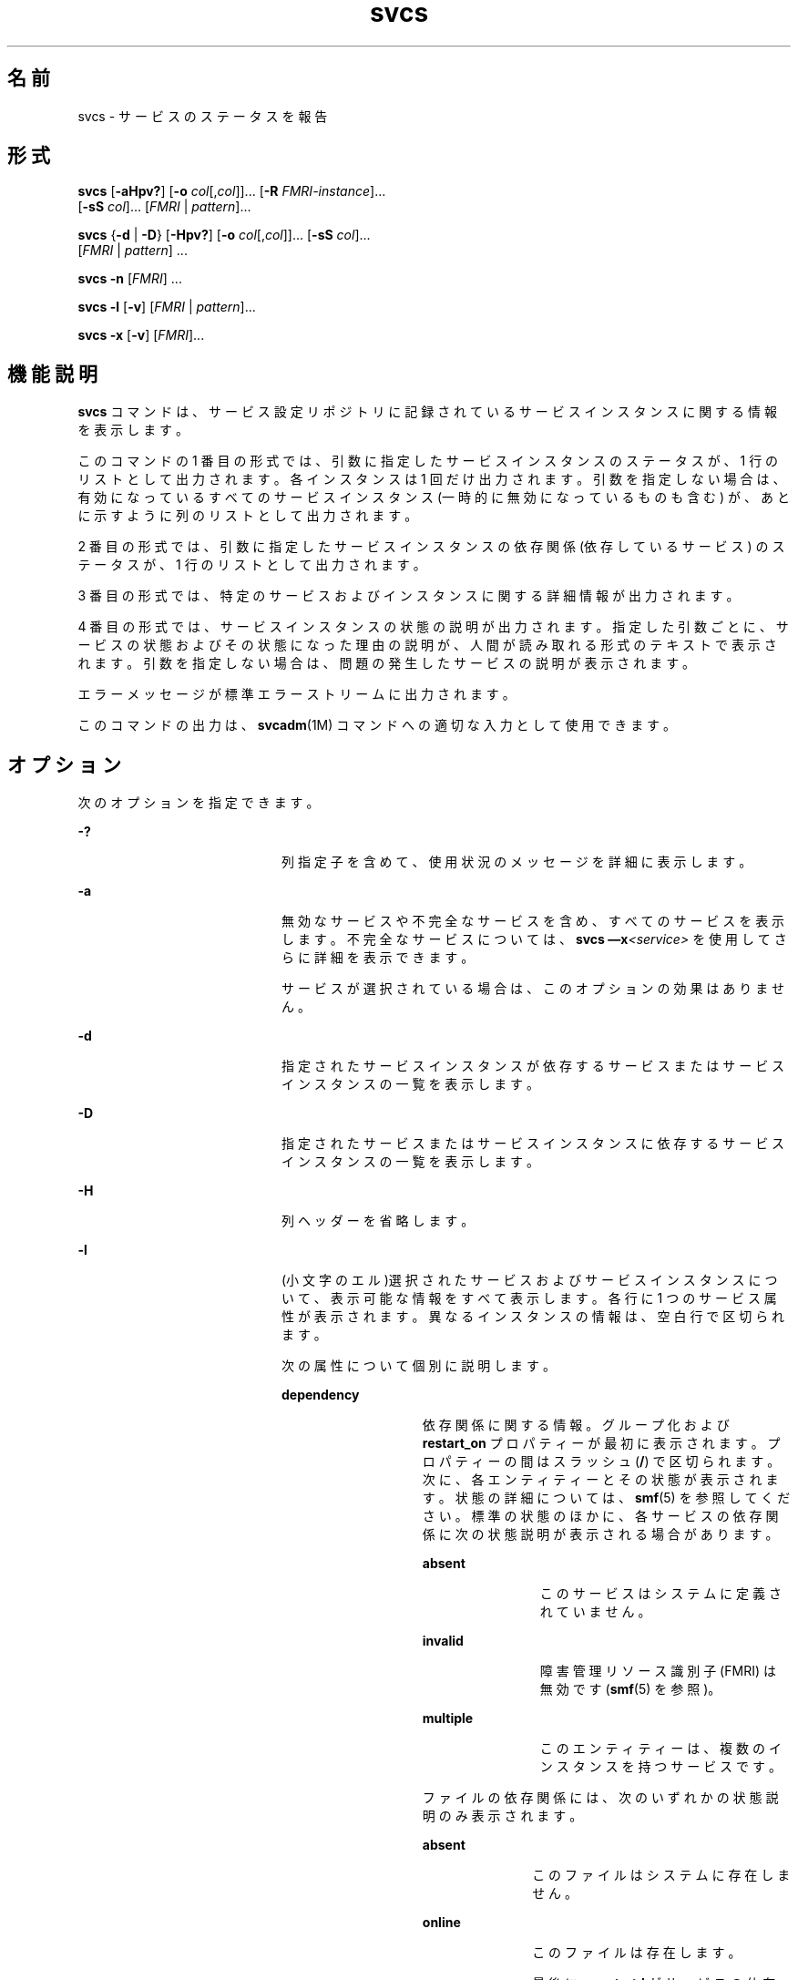 '\" te
.\" Copyright (c) 2008, 2011, Oracle and/or its affiliates. All rights reserved.
.TH svcs 1 "2011 年 6 月 15 日" "SunOS 5.11" "ユーザーコマンド"
.SH 名前
svcs \- サービスのステータスを報告 
.SH 形式
.LP
.nf
\fBsvcs\fR [\fB-aHpv?\fR] [\fB-o\fR \fIcol\fR[,\fIcol\fR]]... [\fB-R\fR \fIFMRI-instance\fR]... 
     [\fB-sS\fR \fIcol\fR]... [\fIFMRI\fR | \fIpattern\fR]...
.fi

.LP
.nf
\fBsvcs\fR {\fB-d\fR | \fB-D\fR} [\fB-Hpv?\fR] [\fB-o\fR \fIcol\fR[,\fIcol\fR]]... [\fB-sS\fR \fIcol\fR]... 
     [\fIFMRI\fR | \fIpattern\fR] ...
.fi

.LP
.nf
\fBsvcs\fR \fB-n\fR [\fIFMRI\fR] ...
.fi

.LP
.nf
\fBsvcs\fR \fB-l\fR [\fB-v\fR] [\fIFMRI\fR | \fIpattern\fR]...
.fi

.LP
.nf
\fBsvcs\fR \fB-x\fR [\fB-v\fR] [\fIFMRI\fR]...
.fi

.SH 機能説明
.sp
.LP
\fBsvcs\fR コマンドは、サービス設定リポジトリに記録されているサービスインスタンスに関する情報を表示します。
.sp
.LP
このコマンドの 1 番目の形式では、引数に指定したサービスインスタンスのステータスが、1 行のリストとして出力されます。各インスタンスは 1 回だけ出力されます。引数を指定しない場合は、有効になっているすべてのサービスインスタンス (一時的に無効になっているものも含む) が、あとに示すように列のリストとして出力されます。
.sp
.LP
2 番目の形式では、引数に指定したサービスインスタンスの依存関係 (依存しているサービス) のステータスが、1 行のリストとして出力されます。
.sp
.LP
3 番目の形式では、特定のサービスおよびインスタンスに関する詳細情報が出力されます。
.sp
.LP
4 番目の形式では、サービスインスタンスの状態の説明が出力されます。指定した引数ごとに、サービスの状態およびその状態になった理由の説明が、人間が読み取れる形式のテキストで表示されます。引数を指定しない場合は、問題の発生したサービスの説明が表示されます。
.sp
.LP
エラーメッセージが標準エラーストリームに出力されます。
.sp
.LP
このコマンドの出力は、\fBsvcadm\fR(1M) コマンドへの適切な入力として使用できます。
.SH オプション
.sp
.LP
次のオプションを指定できます。
.sp
.ne 2
.mk
.na
\fB\fB-?\fR\fR
.ad
.RS 20n
.rt  
列指定子を含めて、使用状況のメッセージを詳細に表示します。
.RE

.sp
.ne 2
.mk
.na
\fB\fB-a\fR\fR
.ad
.RS 20n
.rt  
無効なサービスや不完全なサービスを含め、すべてのサービスを表示します。不完全なサービスについては、\fBsvcs \(emx\fR\fI<service>\fR を使用してさらに詳細を表示できます。 
.sp
サービスが選択されている場合は、このオプションの効果はありません。
.RE

.sp
.ne 2
.mk
.na
\fB\fB-d\fR\fR
.ad
.RS 20n
.rt  
指定されたサービスインスタンスが依存するサービスまたはサービスインスタンスの一覧を表示します。
.RE

.sp
.ne 2
.mk
.na
\fB\fB-D\fR\fR
.ad
.RS 20n
.rt  
指定されたサービスまたはサービスインスタンスに依存するサービスインスタンスの一覧を表示します。
.RE

.sp
.ne 2
.mk
.na
\fB\fB-H\fR\fR
.ad
.RS 20n
.rt  
列ヘッダーを省略します。
.RE

.sp
.ne 2
.mk
.na
\fB\fB-l\fR\fR
.ad
.RS 20n
.rt  
(小文字のエル)選択されたサービスおよびサービスインスタンスについて、表示可能な情報をすべて表示します。各行に 1 つのサービス属性が表示されます。異なるインスタンスの情報は、空白行で区切られます。
.sp
次の属性について個別に説明します。
.sp
.ne 2
.mk
.na
\fB\fBdependency\fR\fR
.ad
.RS 14n
.rt  
依存関係に関する情報。グループ化および \fBrestart_on\fR プロパティーが最初に表示されます。プロパティーの間はスラッシュ (\fB/\fR) で区切られます。次に、各エンティティーとその状態が表示されます。状態の詳細については、\fBsmf\fR(5) を参照してください。標準の状態のほかに、各サービスの依存関係に次の状態説明が表示される場合があります。
.sp
.ne 2
.mk
.na
\fB\fBabsent\fR\fR
.ad
.RS 12n
.rt  
このサービスはシステムに定義されていません。
.RE

.sp
.ne 2
.mk
.na
\fB\fBinvalid\fR\fR
.ad
.RS 12n
.rt  
障害管理リソース識別子 (FMRI) は無効です (\fBsmf\fR(5) を参照)。
.RE

.sp
.ne 2
.mk
.na
\fB\fBmultiple\fR\fR
.ad
.RS 12n
.rt  
このエンティティーは、複数のインスタンスを持つサービスです。
.RE

ファイルの依存関係には、次のいずれかの状態説明のみ表示されます。
.sp
.ne 2
.mk
.na
\fB\fBabsent\fR\fR
.ad
.RS 11n
.rt  
このファイルはシステムに存在しません。
.RE

.sp
.ne 2
.mk
.na
\fB\fBonline\fR\fR
.ad
.RS 11n
.rt  
このファイルは存在します。
.sp
最後に \fBsvc.startd\fR がサービスの依存関係を評価したときにファイルが存在しなかった場合には、依存関係が満たされていないものとみなされることがあります。\fBsvcadm refresh\fR は、強制的に依存関係を再評価します。
.RE

.sp
.ne 2
.mk
.na
\fB\fBunknown\fR\fR
.ad
.RS 11n
.rt  
\fBENOENT\fR 以外の理由で、\fBstat\fR(2) が失敗しました。
.RE

依存関係、グループ化、および \fBrestart_on\fR の値の詳細については、\fBsmf\fR(5) を参照してください。
.RE

.sp
.ne 2
.mk
.na
\fB\fBenabled\fR\fR
.ad
.RS 14n
.rt  
このサービスが有効であるかどうか、および一時的に (次回のシステムリブートまで) 有効であるか無効であるかの情報。サービスが有効かどうかは、\fBtrue\fR または \fBfalse\fR によって示されます。一時的に有効かどうかは、\fB(temporary)\fR が存在するかどうかで示されます。
.sp
管理者が \fBsvcadm disable -t\fR を実行した場合、\fBsvcadm milestone\fR を使用した場合、または特定のタイミングにシステムをブートした場合に、サービスが一時的に無効になることがあります。詳細については、\fBsvcadm\fR(1M) を参照してください。
.RE

.RE

.sp
.ne 2
.mk
.na
\fB\fB-n\fR\fR
.ad
.RS 20n
.rt  
通知パラメータを出力します。\fBsmf\fR(5) を参照してください。これは、選択された FMRI またはパターンに関係なく、FMA イベント通知パラメータとシステム全体の SMF 状態遷移通知パラメータを常に出力します。
.RE

.sp
.ne 2
.mk
.na
\fB\fB-o\fR \fIcol\fR[,\fIcol\fR]...\fR
.ad
.RS 20n
.rt  
指定された列を出力します。各 \fIcol\fR は列名でなければなりません。指定できる列については、後述の「\fB列\fR」を参照してください。
.RE

.sp
.ne 2
.mk
.na
\fB\fB-p\fR\fR
.ad
.RS 20n
.rt  
各サービスインスタンスに関連付けられているプロセスの一覧を表示します。サービスインスタンスによっては、プロセスが関連付けられていないことがあります。プロセス ID、開始時刻、およびコマンド名 (\fBps\fR(1) の \fBPID\fR、\fBSTIME\fR、および \fBCMD\fR フィールド) がプロセスごとに表示されます。
.RE

.sp
.ne 2
.mk
.na
\fB\fB-R\fR \fIFMRI-instance\fR\fR
.ad
.RS 20n
.rt  
指定されたサービスインスタンスをリスタータとして使用するサービスインスタンスを選択します。
.RE

.sp
.ne 2
.mk
.na
\fB\fB-s\fR \fIcol\fR\fR
.ad
.RS 20n
.rt  
出力を列でソートします。\fIcol\fR は列名でなければなりません。指定できる列については、後述の「\fB列\fR」を参照してください。複数の \fB-s\fR オプションが指定された場合は、指定された順番にソートします。
.RE

.sp
.ne 2
.mk
.na
\fB\fB-S\fR \fIcol\fR\fR
.ad
.RS 20n
.rt  
オプション \fB-s\fR と反対の順序に、 \fIcol\fR でソートします。
.RE

.sp
.ne 2
.mk
.na
\fB\fB-v\fR\fR
.ad
.RS 20n
.rt  
\fB-x\fR または \fB-l\fR が指定されていない場合は、次の冗長列を表示します: \fBSTATE\fR、\fBNSTATE\fR、\fBSTIME\fR、\fBCTID\fR、および \fBFMRI\fR。
.sp
\fB-x\fR が指定されている場合は、各説明に関する追加情報を表示します。
.sp
\fB-l\fR が指定されている場合は、タイプ \fBapplication\fR のプロパティーグループのユーザーが表示可能なプロパティーとその説明を表示します。
.RE

.sp
.ne 2
.mk
.na
\fB\fB-x\fR\fR
.ad
.RS 20n
.rt  
サービスの状態の説明を表示します。 
.sp
引数が指定されていない場合の \fB-x\fR オプションは、次のようなサービスの状態説明を表示します。 
.RS +4
.TP
.ie t \(bu
.el o
有効になっているが、実行されていない。
.RE
.RS +4
.TP
.ie t \(bu
.el o
別の有効なサービスが動作しているので、実行できない。
.RE
.RE

.SH オペランド
.sp
.LP
次のオペランドがサポートされています。
.sp
.ne 2
.mk
.na
\fB\fIFMRI\fR\fR
.ad
.RS 17n
.rt  
1 つまたは複数のインスタンスを指定する障害管理リソース識別子 (FMRI) (\fBsmf\fR(5) を参照)。FMRI は、インスタンス名、またはサービス名の最後の部分を指定する方法で、省略して入力することができます。たとえば、次の FMRI があるとします。
.sp
.in +2
.nf
svc:/network/smtp:sendmail
.fi
.in -2
.sp

次のような省略が有効です。
.sp
.in +2
.nf
sendmail
:sendmail
smtp
smtp:sendmail
network/smtp
.fi
.in -2
.sp

次のような省略は無効です。
.sp
.in +2
.nf
mail
network
network/smt
.fi
.in -2
.sp

FMRI にサービスを指定した場合は、\fB-D\fR オプションを一緒に使用している場合を除いて、そのサービスのすべてのインスタンスにコマンドが適用されます。
.sp
FMRI の省略形は不安定なので、スクリプトやその他の長期に渡って使用するツールには使用しないでください。
.RE

.sp
.ne 2
.mk
.na
\fB\fIpattern\fR\fR
.ad
.RS 17n
.rt  
\fBfnmatch\fR(5) で説明されている展開規則に従ってサービスインスタンスの \fIFMRI\fR と照合されるパターン。このパターンが「\fBsvc:\fR」で始まっていない場合は、「\fBsvc:/\fR」が前に付加されます。glob パターンの一般的な例を次に示します。
.sp
.in +2
.nf
qexample% svcs \e*keyserv\e*
STATE          STIME     FMRI
disabled       Aug_02    svc:/network/rpc/keyserv:default
.fi
.in -2
.sp

.RE

.sp
.ne 2
.mk
.na
\fB\fIFMRI-instance\fR\fR
.ad
.RS 17n
.rt  
あるインスタンスを指定する FMRI。
.RE

.SH 列
.sp
.LP
列名の大文字と小文字は区別されません。デフォルトの出力形式は「\fB-o\fR \fBstate,stime,fmri\fR」です。デフォルトのソート列は \fBSTATE\fR、\fBSTIME\fR、\fBFMRI\fR です。
.sp
.ne 2
.mk
.na
\fB\fBCTID\fR\fR
.ad
.RS 10n
.rt  
サービスインスタンスの主契約 ID。すべてのインスタンスに有効な主契約 ID が割り当てられているわけではありません。
.RE

.sp
.ne 2
.mk
.na
\fB\fBDESC\fR\fR
.ad
.RS 10n
.rt  
テンプレート要素から渡された、サービスの簡単な説明。説明が渡されていないサービスの場合は、値が空であることを示すために、ハイフン (\fB\(hy\fR) が使用されます。
.RE

.sp
.ne 2
.mk
.na
\fB\fBFMRI\fR\fR
.ad
.RS 10n
.rt  
サービスインスタンスの \fIFMRI\fR。
.RE

.sp
.ne 2
.mk
.na
\fB\fBINST\fR\fR
.ad
.RS 10n
.rt  
サービスインスタンスのインスタンス名。
.RE

.sp
.ne 2
.mk
.na
\fB\fBNSTA\fR\fR
.ad
.RS 10n
.rt  
サービスインスタンスの次の状態 (省略名)。\fBSTA\fR 列の説明を参照してください。ハイフンは、インスタンスが移行していないことを示します。それ以外は \fBSTA\fR と同じです。
.RE

.sp
.ne 2
.mk
.na
\fB\fBNSTATE\fR\fR
.ad
.RS 10n
.rt  
サービスの次の状態。ハイフンは、インスタンスが移行していないことを示します。それ以外は \fBSTATE\fR と同じです。
.RE

.sp
.ne 2
.mk
.na
\fB\fBSCOPE\fR\fR
.ad
.RS 10n
.rt  
サービスインスタンスの有効範囲名。
.RE

.sp
.ne 2
.mk
.na
\fB\fBSVC\fR\fR
.ad
.RS 10n
.rt  
サービスインスタンスのサービス名。
.RE

.sp
.ne 2
.mk
.na
\fB\fBSTA\fR\fR
.ad
.RS 10n
.rt  
サービスインスタンスの状態 (省略名) (\fBsmf\fR(5) を参照)。
.sp
.ne 2
.mk
.na
\fB\fBDGD\fR\fR
.ad
.RS 7n
.rt  
機能低下
.RE

.sp
.ne 2
.mk
.na
\fB\fBDIS\fR\fR
.ad
.RS 7n
.rt  
無効
.RE

.sp
.ne 2
.mk
.na
\fB\fBLRC\fR\fR
.ad
.RS 7n
.rt  
レガシー \fBrc*.d\fR スクリプト主導インスタンス
.RE

.sp
.ne 2
.mk
.na
\fB\fBMNT\fR\fR
.ad
.RS 7n
.rt  
保守
.RE

.sp
.ne 2
.mk
.na
\fB\fBOFF\fR\fR
.ad
.RS 7n
.rt  
オフライン
.RE

.sp
.ne 2
.mk
.na
\fB\fBON\fR\fR
.ad
.RS 7n
.rt  
online
.RE

.sp
.ne 2
.mk
.na
\fB\fBUN\fR\fR
.ad
.RS 7n
.rt  
未初期化
.RE

状態が存在しないか認識されない場合は、疑問符 (\fB?\fR) が表示されます。移行中のインスタンスにはアスタリスク (\fB*\fR) が付加されます。ただし、\fBNSTA\fR 列または \fBNSTATE\fR 列が一緒に表示されている場合には付加されません。
.sp
サービスの状態の説明については、\fBsmf\fR(5) を参照してください。
.RE

.sp
.ne 2
.mk
.na
\fB\fBSTATE\fR\fR
.ad
.RS 10n
.rt  
サービスインスタンスの状態。移行中のインスタンスには、アスタリスクが付加されます。ただし、\fBNSTA\fR 列または \fBNSTATE\fR 列が一緒に表示されている場合には付加されません。
.sp
サービスの状態の説明については、\fBsmf\fR(5) を参照してください。
.RE

.sp
.ne 2
.mk
.na
\fB\fBSTIME\fR\fR
.ad
.RS 10n
.rt  
直前の 24 時間の間にサービスインスタンスが現在の状態になった場合は、この列にその時刻が表示されます。それ以外の場合は、その日付が表示されます。空白の場所は下線 (\fB_\fR) に変換されます。
.RE

.SH 使用例
.LP
\fB例 1 \fRデフォルトの出力を表示する
.sp
.LP
この例では、デフォルトの出力が表示されます。

.sp
.in +2
.nf
example% svcs
STATE          STIME    FMRI
\&...
legacy_run     13:25:04 lrc:/etc/rc3_d/S42myscript
\&...
online         13:21:50 svc:/system/svc/restarter:default
\&...
online         13:25:03 svc:/milestone/multi-user:default
\&...
online         13:25:07 svc:/milestone/multi-user-server:default
\&...
.fi
.in -2
.sp

.LP
\fB例 2 \fRすべてのローカルインスタンスの一覧を表示する
.sp
.LP
この例では、\fBservice1\fR サービスのすべてのローカルインスタンスの一覧が表示されます。

.sp
.in +2
.nf
example% svcs -o state,nstate,fmri service1
STATE        NSTATE        FMRI
online       -             svc:/service1:instance1
disabled     -             svc:/service1:instance2
.fi
.in -2
.sp

.LP
\fB例 3 \fR冗長情報を表示する
.sp
.LP
この例では、冗長情報が表示されます。

.sp
.in +2
.nf
example% svcs -v network/rpc/rstat:udp
STATE          NSTATE        STIME    CTID   FMRI
online         -             Aug_09        - svc:/network/rpc/rstat:udp
.fi
.in -2
.sp

.LP
\fB例 4 \fR詳細情報を表示する
.sp
.LP
この例では、\fBsystem/service3\fR のすべてのインスタンスに関する詳細情報が表示されます。管理しているリスタータに応じて、追加フィールドが表示されます。 

.sp
.in +2
.nf
example% svcs -l network/rpc/rstat:udp

fmri         svc:/network/rpc/rstat:udp
enabled      true
state        online
next_state   none
restarter    svc:/network/inetd:default
contract_id
dependency   require_all/error svc:/network/rpc/bind (online)
.fi
.in -2
.sp

.LP
\fB例 5 \fRプロセスを表示する
.sp
.in +2
.nf
example% svcs -p sendmail
STATE          STIME    FMRI
online         13:25:13 svc:/network/smtp:sendmail
               13:25:15   100939 sendmail
13:25:15   100940 sendmail  
.fi
.in -2
.sp

.LP
\fB例 6 \fR\fBsvcs\fR \fB-x\fR を使用したサービス状態の説明
.sp
.LP
(a) この例では、\fBsvcs\fR \fB-x\fR を実行することで、無効になっている print/server サービスが、ある 2 つのサービスが有効なのにオンラインになっていない根本原因であることが明らかになりました。\fBsvcs\fR \fB-xv\fR を実行すると、それらのサービスが \fBprint/rfc1179\fR と \fBprint/ipp-listener\fR であることがわかります。この状況を解決するには、\fBprint/server\fR を有効にするか、あるいは \fBrfc1179\fR と \fBipp-listener\fR を無効にします。

.sp
.in +2
.nf
example% svcs -x
svc:/application/print/server:default (LP print server)
 State: disabled since Mon Feb 13 17:56:21 2006
Reason: Disabled by an administrator.
   See: http://sun.com/msg/SMF-8000-05
   See: lpsched(1M)
Impact: 2 dependent services are not running. (Use -v for list.)
.fi
.in -2
.sp

.sp
.LP
(b) この例では、NFS が動作していません。

.sp
.in +2
.nf
example$ svcs nfs/client
STATE          STIME    FMRI
offline        16:03:23 svc:/network/nfs/client:default
.fi
.in -2
.sp

.sp
.LP
(c) 次の例から、問題は \fBnfs/status\fR にあることがわかります。\fBnfs/client\fR が待機中になっている理由は、\fBnfs/status\fR に依存する \fBnfs/nlockmgr\fR に、自身が依存しているからです。

.sp
.in +2
.nf
example$ svcs -xv nfs/client
svc:/network/nfs/client:default (NFS client)
 State: offline since Mon Feb 27 16:03:23 2006
Reason: Service svc:/network/nfs/status:default
        is not running because a method failed repeatedly.
   See: http://sun.com/msg/SMF-8000-GE
  Path: svc:/network/nfs/client:default
          svc:/network/nfs/nlockmgr:default
            svc:/network/nfs/status:default
   See: man -M /usr/share/man -s 1M mount_nfs
   See: /var/svc/log/network-nfs-client:default.log
Impact: This service is not running.
.fi
.in -2
.sp

.SH 終了ステータス
.sp
.LP
次の終了値が返されます。
.sp
.ne 2
.mk
.na
\fB\fB0\fR\fR
.ad
.RS 5n
.rt  
コマンド呼び出しに成功しました。
.RE

.sp
.ne 2
.mk
.na
\fB\fB1\fR\fR
.ad
.RS 5n
.rt  
致命的エラーが発生したことを表します。
.RE

.sp
.ne 2
.mk
.na
\fB\fB2\fR\fR
.ad
.RS 5n
.rt  
無効なコマンド行オプションが指定された。
.RE

.SH 属性
.sp
.LP
属性についての詳細は、マニュアルページの \fBattributes\fR(5) を参照してください。
.sp

.sp
.TS
tab() box;
cw(2.75i) |cw(2.75i) 
lw(2.75i) |lw(2.75i) 
.
属性タイプ属性値
_
使用条件system/core-os
_
インタフェースの安定性下記を参照。
.TE

.sp
.LP
画面出力は「不確実」です。呼び出しは「確実」です。
.SH 関連項目
.sp
.LP
\fBps\fR(1), \fBsvcprop\fR(1), \fBsvcadm\fR(1M), \fBsvccfg\fR(1M), \fBsvc.startd\fR(1M), \fBstat\fR(2), \fBlibscf\fR(3LIB), \fBattributes\fR(5), \fBfnmatch\fR(5), \fBsmf\fR(5)
